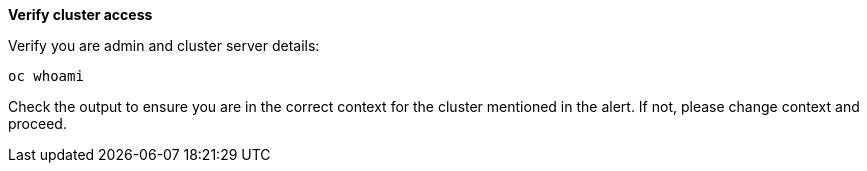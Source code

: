 
*Verify cluster access*

.Verify you are admin and cluster server details:
[source,role="execute"]
----
oc whoami 
----

Check the output to ensure you are in the correct context for the cluster mentioned in the alert. If not, please change context and proceed.

